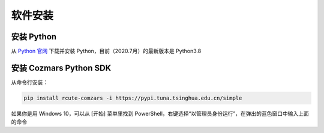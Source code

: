 软件安装
==============

安装 Python
-------------------
从 `Python 官网 <https://www.python.org/>`_ 下载并安装 Python，目前（2020.7月）的最新版本是 Python3.8

安装 Cozmars Python SDK
----------------------------

从命令行安装：

.. code::

   pip install rcute-comzars -i https://pypi.tuna.tsinghua.edu.cn/simple

如果你是用 Windows 10，可以从 [开始] 菜单里找到 PowerShell，右键选择“以管理员身份运行”，在弹出的蓝色窗口中输入上面的命令


